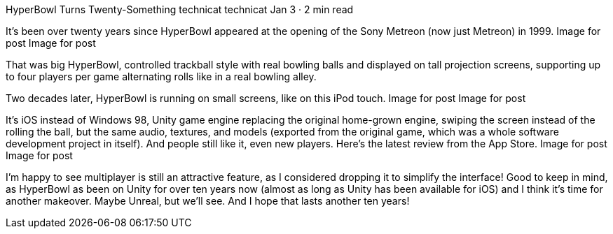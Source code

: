 HyperBowl Turns Twenty-Something
technicat
technicat
Jan 3 · 2 min read

It’s been over twenty years since HyperBowl appeared at the opening of the Sony Metreon (now just Metreon) in 1999.
Image for post
Image for post

That was big HyperBowl, controlled trackball style with real bowling balls and displayed on tall projection screens, supporting up to four players per game alternating rolls like in a real bowling alley.

Two decades later, HyperBowl is running on small screens, like on this iPod touch.
Image for post
Image for post

It’s iOS instead of Windows 98, Unity game engine replacing the original home-grown engine, swiping the screen instead of the rolling the ball, but the same audio, textures, and models (exported from the original game, which was a whole software development project in itself). And people still like it, even new players. Here’s the latest review from the App Store.
Image for post
Image for post

I’m happy to see multiplayer is still an attractive feature, as I considered dropping it to simplify the interface! Good to keep in mind, as HyperBowl as been on Unity for over ten years now (almost as long as Unity has been available for iOS) and I think it’s time for another makeover. Maybe Unreal, but we’ll see. And I hope that lasts another ten years!

